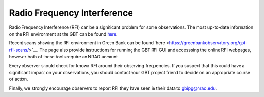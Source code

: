 

Radio Frequency Interference
----------------------------

Radio Frequency Interference (RFI) can be a significant problem for some observations.
The most up-to-date information on the RFI environment at the GBT can be found 
`here <https://greenbankobservatory.org/about/interference-protection/>`__.

Recent scans showing the RFI environment in Green Bank can be found 'here <https://greenbankobservatory.org/gbt-rfi-scans/>`__.
The page also provide instructions for running the GBT RFI GUI and accesssing the 
online RFI webpages, however both of these tools require an NRAO account.

Every observer should check for known RFI around their observing frequencies. If you suspect
that this could have a significant impact on your observations, you should contact your
GBT project friend to decide on an appropriate course of action.

Finally, we strongly encourage observers to report RFI they have seen in their data to gbipg@nrao.edu.
